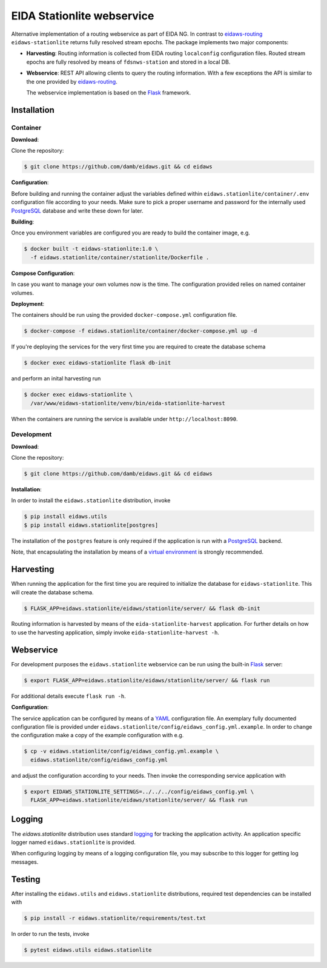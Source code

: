 .. _eidaws-routing: https://github.com/EIDA/routing 
.. _Flask: https://flask.palletsprojects.com/
.. _PostgreSQL: https://www.postgresql.org/

===========================
EIDA Stationlite webservice
===========================

Alternative implementation of a routing webservice as part of EIDA NG. In
contrast to eidaws-routing_ ``eidaws-stationlite`` returns fully resolved
stream epochs. The package implements two major components:

- **Harvesting**: Routing information is collected from EIDA routing
  ``localconfig`` configuration files. Routed stream epochs are fully resolved
  by means of ``fdsnws-station`` and stored in a local DB.

- **Webservice**: REST API allowing clients to query the routing information.
  With a few exceptions the API is similar to the one provided by
  eidaws-routing_.

  The webservice implementation is based on the Flask_ framework.


Installation
============

Container
---------

**Download**:

Clone the repository:

.. code::

  $ git clone https://github.com/damb/eidaws.git && cd eidaws

**Configuration**:

Before building and running the container adjust the variables defined within
``eidaws.stationlite/container/.env`` configuration file according
to your needs. Make sure to pick a proper username and password for the
internally used PostgreSQL_ database and write these down for later.

**Building**:

Once you environment variables are configured you are ready to build the
container image, e.g.

.. code::

   $ docker built -t eidaws-stationlite:1.0 \
     -f eidaws.stationlite/container/stationlite/Dockerfile .

**Compose Configuration**:

In case you want to manage your own volumes now is the time. The configuration
provided relies on named container volumes.

**Deployment**:

The containers should be run using the provided ``docker-compose.yml``
configuration file.

.. code::

  $ docker-compose -f eidaws.stationlite/container/docker-compose.yml up -d


If you're deploying the services for the very first time you are required to
create the database schema

.. code::

  $ docker exec eidaws-stationlite flask db-init

and perform an inital harvesting run

.. code::

  $ docker exec eidaws-stationlite \
    /var/www/eidaws-stationlite/venv/bin/eida-stationlite-harvest

When the containers are running the service is available under
``http://localhost:8090``.


Development
-----------

**Download**:

Clone the repository:

.. code::

  $ git clone https://github.com/damb/eidaws.git && cd eidaws


**Installation**:

In order to install the ``eidaws.stationlite`` distribution, invoke

.. code::

  $ pip install eidaws.utils
  $ pip install eidaws.stationlite[postgres]

The installation of the ``postgres`` feature is only required if the
application is run with a PostgreSQL_ backend.

Note, that encapsulating the installation by means of a `virtual environment
<https://docs.python.org/3/tutorial/venv.html>`_ is strongly recommended.

Harvesting
==========

When running the application for the first time you are required to initialize
the database for ``eidaws-stationlite``. This will create the database schema.

.. code::

   $ FLASK_APP=eidaws.stationlite/eidaws/stationlite/server/ && flask db-init


Routing information is harvested by means of the ``eida-stationlite-harvest``
application. For further details on how to use the harvesting application,
simply invoke ``eida-stationlite-harvest -h``.


Webservice
==========

For development purposes the ``eidaws.stationlite`` webservice can be run using
the built-in Flask_ server:

.. code::

  $ export FLASK_APP=eidaws.stationlite/eidaws/stationlite/server/ && flask run

For additional details execute ``flask run -h``.


**Configuration**:

The service application can be configured by means of a `YAML
<https://en.wikipedia.org/wiki/YAML>`_ configuration file. An exemplary fully
documented configuration file is provided under
``eidaws.stationlite/config/eidaws_config.yml.example``. In order to change the
configuration make a copy of the example configuration with e.g.

.. code::

  $ cp -v eidaws.stationlite/config/eidaws_config.yml.example \
    eidaws.stationlite/config/eidaws_config.yml

and adjust the configuration according to your needs. Then invoke the
corresponding service application with

.. code::

   $ export EIDAWS_STATIONLITE_SETTINGS=../../../config/eidaws_config.yml \
     FLASK_APP=eidaws.stationlite/eidaws/stationlite/server/ && flask run

Logging
=======

The *eidaws.stationlite* distribution uses standard `logging
<https://docs.python.org/3/library/logging.html#module-logging>`_ for tracking
the application activity. An application specific logger named
``eidaws.stationlite`` is provided.

When configuring logging by means of a logging configuration file, you may
subscribe to this logger for getting log messages.

Testing
=======

After installing the ``eidaws.utils`` and ``eidaws.stationlite`` distributions,
required test dependencies can be installed with  

.. code::

  $ pip install -r eidaws.stationlite/requirements/test.txt


In order to run the tests, invoke

.. code::

  $ pytest eidaws.utils eidaws.stationlite



